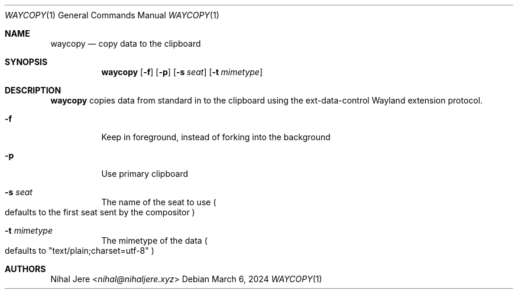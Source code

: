 .Dd March 6, 2024
.Dt WAYCOPY 1
.Os
.Sh NAME
.Nm waycopy
.Nd copy data to the clipboard
.Sh SYNOPSIS
.Nm
.Op Fl f
.Op Fl p
.Op Fl s Ar seat
.Op Fl t Ar mimetype
.Sh DESCRIPTION
.Nm
copies data from standard in to the clipboard using the ext-data-control
Wayland extension protocol.
.Bl -tag -width Ds
.It Fl f
Keep in foreground, instead of forking into the background
.It Fl p
Use primary clipboard
.It Fl s Ar seat
The name of the seat to use
.Po
defaults to the first seat sent by the compositor
.Pc
.It Fl t Ar mimetype
The mimetype of the data
.Po
defaults to "text/plain;charset=utf-8"
.Pc
.El
.Sh AUTHORS
.An Nihal Jere Aq Mt nihal@nihaljere.xyz

